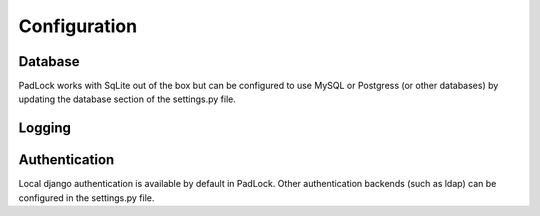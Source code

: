 Configuration
=============

Database
^^^^^^^^
PadLock works with SqLite out of the box but can be configured to use MySQL or Postgress (or other databases) by updating the database section of the settings.py file.


Logging
^^^^^^^



Authentication
^^^^^^^^^^^^^^
Local django authentication is available by default in PadLock. Other authentication backends (such as ldap) can be configured in the settings.py file.

